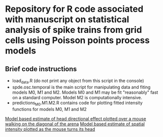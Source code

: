 * Repository for R code associated with manuscript on statistical analysis of spike trains from grid cells using Poisson points process models
** Brief code instructions
- load_data.R (do not print any object from this script in the console)
- spde.osc.temporal is the main script for manipulating data and
  fiting models M0, M1 and M2. Models M0 and M1 may be fit
  "reasonably" fast on a standard computer. Model M2 is
  computationally intensive.
- predictions_M0.M1.M2.R contains code for plotting fitted intensity functions for models M0, M1 and M2


[[/R/animations/anim_space_direction.varying.coord.gif][Model based estimate of head directional effect plotted over a mouse walking on the diagonal of the arena]]
[[/R/animations/anim_space_direction.varying.direction.gif][Model based estimate of spatial intensity plotted as the mouse turns its head]]

